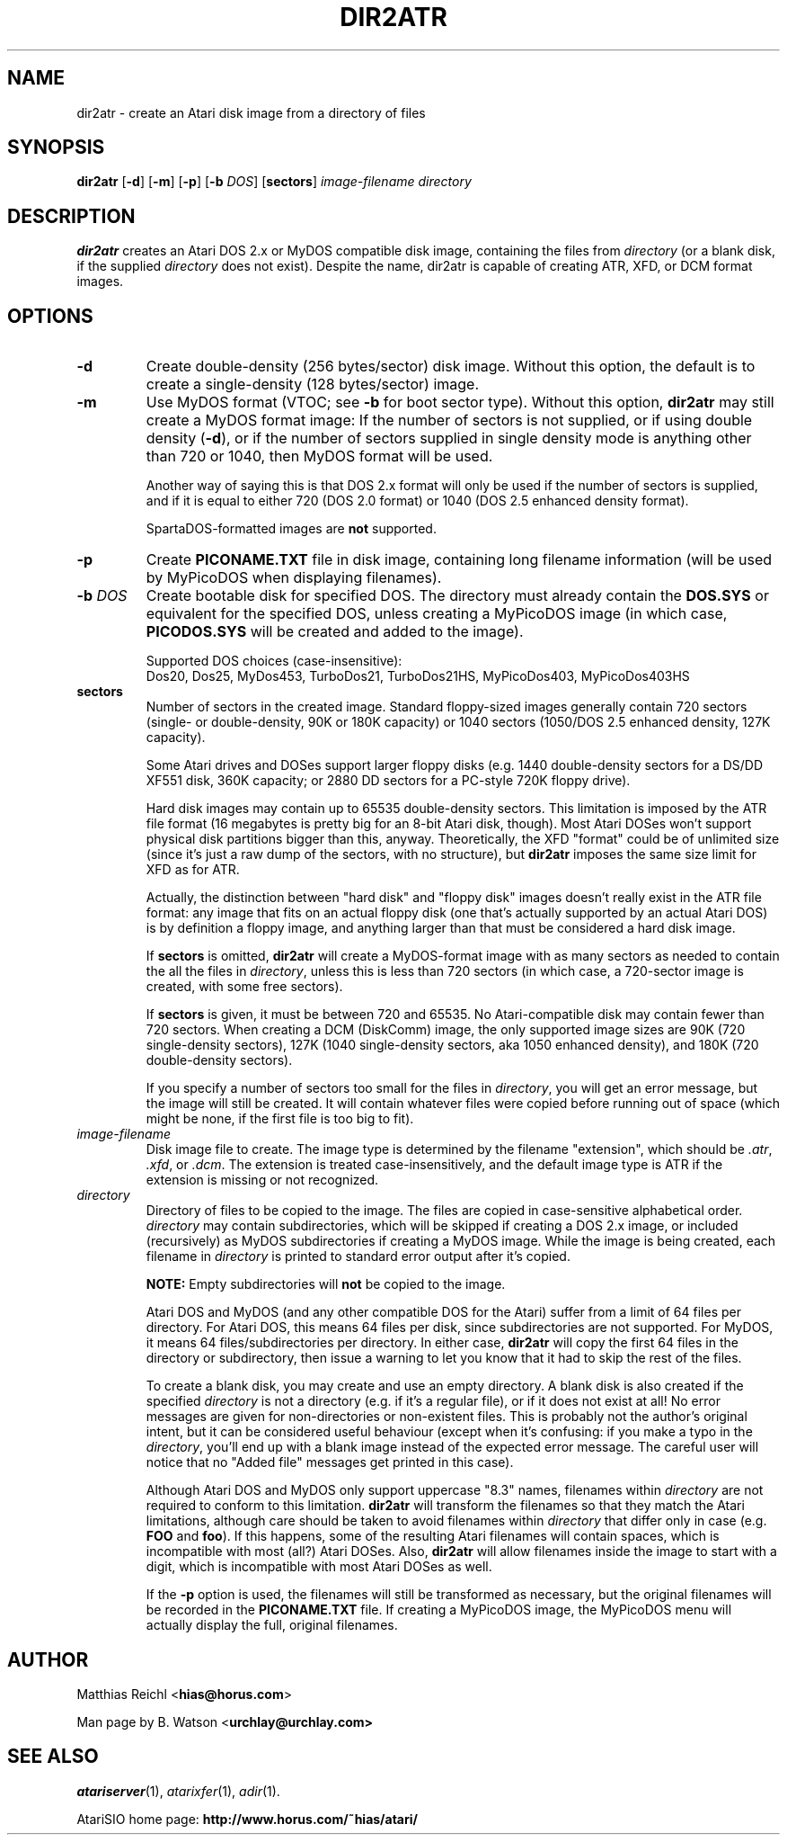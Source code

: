.TH DIR2ATR "1" "April 2007" "dir2atr (atarisio 0.30)" "HiassofT Atari 8-bit Tools"
.SH NAME
dir2atr \- create an Atari disk image from a directory of files

.SH SYNOPSIS
.B dir2atr
[\fB\-d\fR] [\fB\-m\fR] [\fB\-p\fR] [\fB\-b\fR \fIDOS\fR] [\fBsectors\fR] \fIimage\-filename\fR \fIdirectory\fR

.SH DESCRIPTION
\fBdir2atr\fR creates an Atari DOS 2.x or MyDOS compatible disk image,
containing the files from \fIdirectory\fR (or a blank disk, if the
supplied \fIdirectory\fR does not exist). Despite the name, dir2atr is
capable of creating ATR, XFD, or DCM format images.

.SH OPTIONS
.TP
\fB\-d\fR
Create double\-density (256 bytes/sector) disk image. Without this option,
the default is to create a single\-density (128 bytes/sector) image.
.TP
\fB\-m\fR
Use MyDOS format (VTOC; see \fB\-b\fR for boot sector type). Without this
option, \fBdir2atr\fR may still create a MyDOS format image: If the
number of sectors is not supplied, or if using double density (\fB\-d\fR),
or if the number of sectors supplied in single density mode is anything
other than 720 or 1040, then MyDOS format will be used.
.sp
.RS
Another way of saying this is that DOS 2.x format will only be used if the
number of sectors is supplied, and if it is equal to either 720 (DOS 2.0
format) or 1040 (DOS 2.5 enhanced density format).
.sp
SpartaDOS\-formatted images are \fBnot\fR supported.
.RE
.TP
\fB\-p\fR
Create \fBPICONAME.TXT\fR file in disk image, containing long filename
information (will be used by MyPicoDOS when displaying filenames).
.TP
\fB\-b\fR \fIDOS\fR
Create bootable disk for specified DOS. The directory must already
contain the \fBDOS.SYS\fR or equivalent for the specified DOS, unless
creating a MyPicoDOS image (in which case, \fBPICODOS.SYS\fR will be
created and added to the image).
.sp
Supported DOS choices (case\-insensitive):
.br
Dos20, Dos25, MyDos453, TurboDos21, TurboDos21HS, MyPicoDos403, MyPicoDos403HS
.TP
\fBsectors\fR
Number of sectors in the created image. Standard floppy\-sized images
generally contain 720 sectors (single\- or double\-density, 90K or 180K
capacity) or 1040 sectors (1050/DOS 2.5 enhanced density, 127K capacity).
.sp
Some Atari drives and DOSes support larger floppy disks (e.g. 1440
double\-density sectors for a DS/DD XF551 disk, 360K capacity; or
2880 DD sectors for a PC-style 720K floppy drive).
.sp
Hard disk images may contain up to 65535 double\-density sectors. This
limitation is imposed by the ATR file format (16 megabytes is pretty
big for an 8-bit Atari disk, though). Most Atari DOSes won't support
physical disk partitions bigger than this, anyway. Theoretically,
the XFD "format" could be of unlimited size (since it's just a raw
dump of the sectors, with no structure), but \fBdir2atr\fR imposes
the same size limit for XFD as for ATR.
.sp
Actually, the distinction between "hard disk" and "floppy disk" images
doesn't really exist in the ATR file format: any image that fits on
an actual floppy disk (one that's actually supported by an actual
Atari DOS) is by definition a floppy image, and anything
larger than that must be considered a hard disk image.
.sp
If \fBsectors\fR is omitted, \fBdir2atr\fR will create a MyDOS\-format
image with as many sectors as needed to contain the all the files
in \fIdirectory\fR, unless this is less than 720 sectors (in which
case, a 720\-sector image is created, with some free sectors).
.sp
If \fBsectors\fR is given, it must be between 720 and 65535. No
Atari\-compatible disk may contain fewer than 720 sectors. When
creating a DCM (DiskComm) image, the only supported image sizes
are 90K (720 single\-density sectors), 127K (1040 single\-density
sectors, aka 1050 enhanced density), and 180K (720 double\-density
sectors).
.sp
If you specify a number of sectors too small for the files in
\fIdirectory\fR, you will get an error message, but the image will
still be created. It will contain whatever files were copied before
running out of space (which might be none, if the first file is too
big to fit).
.TP
\fIimage\-filename\fR
Disk image file to create. The image type is determined by the
filename "extension", which should be \fI.atr\fR, \fI.xfd\fR, or \fI.dcm\fR.
The extension is treated case\-insensitively, and the default image type
is ATR if the extension is missing or not recognized.
.TP
\fIdirectory\fR
Directory of files to be copied to the image. The files are copied in
case-sensitive alphabetical order. \fIdirectory\fR may contain
subdirectories, which will be skipped if creating a DOS 2.x image, or
included (recursively) as MyDOS subdirectories if creating a MyDOS image.
While the image is being created, each filename in \fIdirectory\fR is
printed to standard error output after it's copied.
.sp
\fBNOTE:\fR Empty subdirectories will \fBnot\fR be copied to the image.
.sp
Atari DOS and MyDOS (and any other compatible DOS for the Atari) suffer
from a limit of 64 files per directory. For Atari DOS, this means 64
files per disk, since subdirectories are not supported. For MyDOS,
it means 64 files/subdirectories per directory. In either case,
\fBdir2atr\fR will copy the first 64 files in the directory or
subdirectory, then issue a warning to let you know that it had to
skip the rest of the files.
.sp
To create a blank disk, you may create and use an empty directory. A
blank disk is also created if the specified \fIdirectory\fR is not
a directory (e.g. if it's a regular file), or if it does not exist
at all! No error messages are given for non\-directories or non\-existent
files. This is probably not the author's original intent, but it can
be considered useful behaviour (except when it's confusing: if you make
a typo in the \fIdirectory\fR, you'll end up with a blank image instead
of the expected error message. The careful user will notice that no
"Added file" messages get printed in this case).
.sp
Although Atari DOS and MyDOS only support uppercase "8.3" names,
filenames within \fIdirectory\fR are not required to conform to this
limitation. \fBdir2atr\fR will transform the filenames so that they
match the Atari limitations, although care should be taken to avoid
filenames within \fIdirectory\fR that differ only in case (e.g.
\fBFOO\fR and \fBfoo\fR). If this happens, some of the resulting Atari
filenames will contain spaces, which is incompatible with most
(all?) Atari DOSes. Also, \fBdir2atr\fR will allow filenames inside
the image to start with a digit, which is incompatible with most Atari
DOSes as well.
.sp
If the \fB\-p\fR option is used, the filenames will still be transformed
as necessary, but the original filenames will be recorded in the
\fBPICONAME.TXT\fR file. If creating a MyPicoDOS image, the MyPicoDOS
menu will actually display the full, original filenames.
.SH
AUTHOR
Matthias Reichl <\fBhias@horus.com\fR>
.PP
Man page by B. Watson <\fBurchlay@urchlay.com\fB>

.SH
SEE ALSO
\&\fIatariserver\fR\|(1), \&\fIatarixfer\fR\|(1), \&\fIadir\fR\|(1).
.PP
AtariSIO home page: \fBhttp://www.horus.com/~hias/atari/\fR
